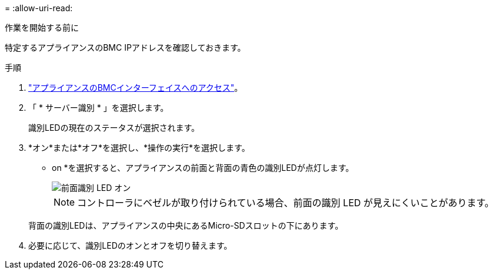 = 
:allow-uri-read: 


.作業を開始する前に
特定するアプライアンスのBMC IPアドレスを確認しておきます。

.手順
. link:../installconfig/accessing-bmc-interface.html["アプライアンスのBMCインターフェイスへのアクセス"]。
. 「 * サーバー識別 * 」を選択します。
+
識別LEDの現在のステータスが選択されます。

. *オン*または*オフ*を選択し、*操作の実行*を選択します。
+
* on *を選択すると、アプライアンスの前面と背面の青色の識別LEDが点灯します。

+
image::../media/sgf6112_front_panel_service_led_on.png[前面識別 LED オン]

+

NOTE: コントローラにベゼルが取り付けられている場合、前面の識別 LED が見えにくいことがあります。

+
背面の識別LEDは、アプライアンスの中央にあるMicro-SDスロットの下にあります。

. 必要に応じて、識別LEDのオンとオフを切り替えます。

